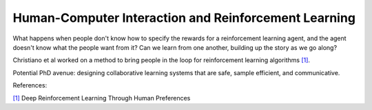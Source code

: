 =====================================================
Human-Computer Interaction and Reinforcement Learning
=====================================================

What happens when people don't know how to specify the rewards 
for a reinforcement learning agent, and the agent doesn't know
what the people want from it? Can we learn from one another,
building up the story as we go along? 

Christiano et al worked on a method to bring people in the loop for
reinforcement learning algorithms `[1]`_.

Potential PhD avenue: designing collaborative learning systems
that are safe, sample efficient, and communicative. 


References:

`[1]`_ Deep Reinforcement Learning Through Human Preferences

.. _[1]: https://arxiv.org/pdf/1706.03741.pdf
